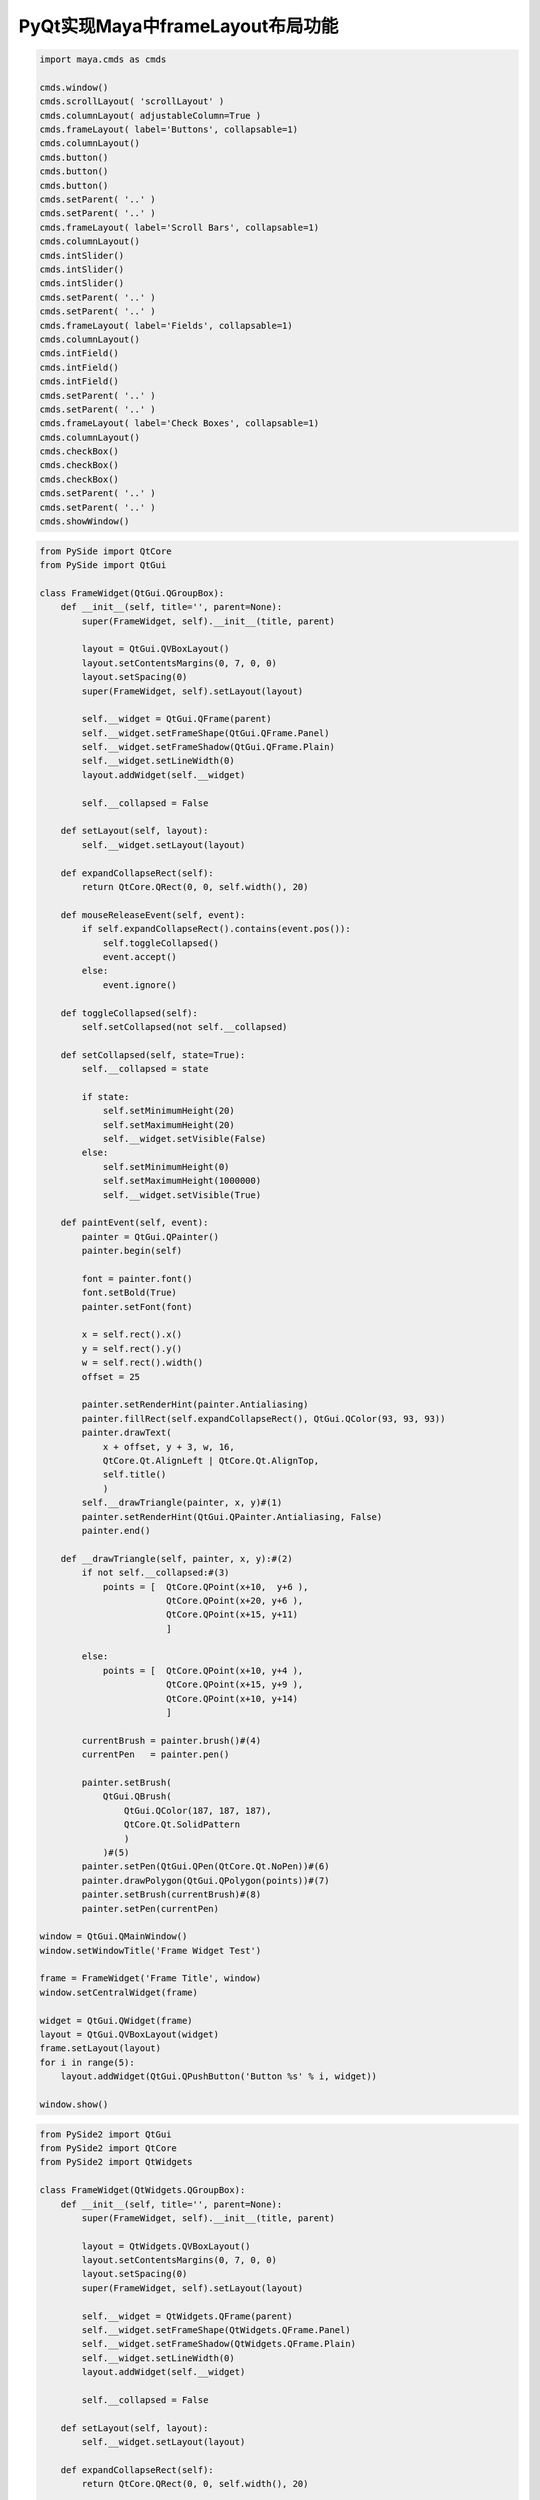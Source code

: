 ====================================
PyQt实现Maya中frameLayout布局功能
====================================

.. code-block:: python

    import maya.cmds as cmds

    cmds.window()
    cmds.scrollLayout( 'scrollLayout' )
    cmds.columnLayout( adjustableColumn=True )
    cmds.frameLayout( label='Buttons', collapsable=1)
    cmds.columnLayout()
    cmds.button()
    cmds.button()
    cmds.button()
    cmds.setParent( '..' )
    cmds.setParent( '..' )
    cmds.frameLayout( label='Scroll Bars', collapsable=1)
    cmds.columnLayout()
    cmds.intSlider()
    cmds.intSlider()
    cmds.intSlider()
    cmds.setParent( '..' )
    cmds.setParent( '..' )
    cmds.frameLayout( label='Fields', collapsable=1)
    cmds.columnLayout()
    cmds.intField()
    cmds.intField()
    cmds.intField()
    cmds.setParent( '..' )
    cmds.setParent( '..' )
    cmds.frameLayout( label='Check Boxes', collapsable=1)
    cmds.columnLayout()
    cmds.checkBox()
    cmds.checkBox()
    cmds.checkBox()
    cmds.setParent( '..' )
    cmds.setParent( '..' )
    cmds.showWindow()

.. code-block:: python

    from PySide import QtCore
    from PySide import QtGui

    class FrameWidget(QtGui.QGroupBox):
        def __init__(self, title='', parent=None):
            super(FrameWidget, self).__init__(title, parent)
            
            layout = QtGui.QVBoxLayout()
            layout.setContentsMargins(0, 7, 0, 0)
            layout.setSpacing(0)
            super(FrameWidget, self).setLayout(layout)
            
            self.__widget = QtGui.QFrame(parent)
            self.__widget.setFrameShape(QtGui.QFrame.Panel)
            self.__widget.setFrameShadow(QtGui.QFrame.Plain)
            self.__widget.setLineWidth(0)
            layout.addWidget(self.__widget)
            
            self.__collapsed = False
        
        def setLayout(self, layout):
            self.__widget.setLayout(layout)
            
        def expandCollapseRect(self):
            return QtCore.QRect(0, 0, self.width(), 20)

        def mouseReleaseEvent(self, event):
            if self.expandCollapseRect().contains(event.pos()):
                self.toggleCollapsed()
                event.accept()
            else:
                event.ignore()
        
        def toggleCollapsed(self):
            self.setCollapsed(not self.__collapsed)
            
        def setCollapsed(self, state=True):
            self.__collapsed = state

            if state:
                self.setMinimumHeight(20)
                self.setMaximumHeight(20)
                self.__widget.setVisible(False)
            else:
                self.setMinimumHeight(0)
                self.setMaximumHeight(1000000)
                self.__widget.setVisible(True)
        
        def paintEvent(self, event):
            painter = QtGui.QPainter()
            painter.begin(self)
            
            font = painter.font()
            font.setBold(True)
            painter.setFont(font)

            x = self.rect().x()
            y = self.rect().y()
            w = self.rect().width()
            offset = 25
            
            painter.setRenderHint(painter.Antialiasing)
            painter.fillRect(self.expandCollapseRect(), QtGui.QColor(93, 93, 93))
            painter.drawText(
                x + offset, y + 3, w, 16,
                QtCore.Qt.AlignLeft | QtCore.Qt.AlignTop,
                self.title()
                )
            self.__drawTriangle(painter, x, y)#(1)
            painter.setRenderHint(QtGui.QPainter.Antialiasing, False)
            painter.end()
            
        def __drawTriangle(self, painter, x, y):#(2)        
            if not self.__collapsed:#(3)
                points = [  QtCore.QPoint(x+10,  y+6 ),
                            QtCore.QPoint(x+20, y+6 ),
                            QtCore.QPoint(x+15, y+11)
                            ]
                
            else:
                points = [  QtCore.QPoint(x+10, y+4 ),
                            QtCore.QPoint(x+15, y+9 ),
                            QtCore.QPoint(x+10, y+14)
                            ]
                
            currentBrush = painter.brush()#(4)
            currentPen   = painter.pen()
            
            painter.setBrush(
                QtGui.QBrush(
                    QtGui.QColor(187, 187, 187),
                    QtCore.Qt.SolidPattern
                    )
                )#(5)
            painter.setPen(QtGui.QPen(QtCore.Qt.NoPen))#(6)
            painter.drawPolygon(QtGui.QPolygon(points))#(7)
            painter.setBrush(currentBrush)#(8)
            painter.setPen(currentPen)

    window = QtGui.QMainWindow()
    window.setWindowTitle('Frame Widget Test')

    frame = FrameWidget('Frame Title', window)
    window.setCentralWidget(frame)

    widget = QtGui.QWidget(frame)
    layout = QtGui.QVBoxLayout(widget)
    frame.setLayout(layout)
    for i in range(5):
        layout.addWidget(QtGui.QPushButton('Button %s' % i, widget))

    window.show()

.. code-block:: python

    from PySide2 import QtGui
    from PySide2 import QtCore
    from PySide2 import QtWidgets

    class FrameWidget(QtWidgets.QGroupBox):
        def __init__(self, title='', parent=None):
            super(FrameWidget, self).__init__(title, parent)

            layout = QtWidgets.QVBoxLayout()
            layout.setContentsMargins(0, 7, 0, 0)
            layout.setSpacing(0)
            super(FrameWidget, self).setLayout(layout)

            self.__widget = QtWidgets.QFrame(parent)
            self.__widget.setFrameShape(QtWidgets.QFrame.Panel)
            self.__widget.setFrameShadow(QtWidgets.QFrame.Plain)
            self.__widget.setLineWidth(0)
            layout.addWidget(self.__widget)

            self.__collapsed = False

        def setLayout(self, layout):
            self.__widget.setLayout(layout)

        def expandCollapseRect(self):
            return QtCore.QRect(0, 0, self.width(), 20)

        def mouseReleaseEvent(self, event):
            if self.expandCollapseRect().contains(event.pos()):
                self.toggleCollapsed()
                event.accept()
            else:
                event.ignore()

        def toggleCollapsed(self):
            self.setCollapsed(not self.__collapsed)

        def setCollapsed(self, state=True):
            self.__collapsed = state

            if state:
                self.setMinimumHeight(20)
                self.setMaximumHeight(20)
                self.__widget.setVisible(False)
            else:
                self.setMinimumHeight(0)
                self.setMaximumHeight(1000000)
                self.__widget.setVisible(True)

        def paintEvent(self, event):
            painter = QtGui.QPainter()
            painter.begin(self)

            font = painter.font()
            font.setBold(True)
            painter.setFont(font)

            x = self.rect().x()
            y = self.rect().y()
            w = self.rect().width()
            offset = 25

            painter.setRenderHint(painter.Antialiasing)
            painter.fillRect(self.expandCollapseRect(), QtGui.QColor(93, 93, 93))
            painter.drawText(
                x + offset, y + 3, w, 16,
                QtCore.Qt.AlignLeft | QtCore.Qt.AlignTop,
                self.title()
                )
            self.__drawTriangle(painter, x, y)#(1)
            painter.setRenderHint(QtGui.QPainter.Antialiasing, False)
            painter.end()

        def __drawTriangle(self, painter, x, y):#(2)        
            if not self.__collapsed:#(3)
                points = [  QtCore.QPoint(x+10,  y+6 ),
                            QtCore.QPoint(x+20, y+6 ),
                            QtCore.QPoint(x+15, y+11)
                            ]

            else:
                points = [  QtCore.QPoint(x+10, y+4 ),
                            QtCore.QPoint(x+15, y+9 ),
                            QtCore.QPoint(x+10, y+14)
                            ]

            currentBrush = painter.brush()#(4)
            currentPen = painter.pen()

            painter.setBrush(
                QtGui.QBrush(
                    QtGui.QColor(187, 187, 187),
                    QtCore.Qt.SolidPattern
                    )
                )#(5)
            painter.setPen(QtGui.QPen(QtCore.Qt.NoPen))#(6)
            painter.drawPolygon(QtGui.QPolygon(points))#(7)
            painter.setBrush(currentBrush)#(8)
            painter.setPen(currentPen)

    window = QtWidgets.QMainWindow()
    window.setWindowTitle('Frame Widget Test')

    frame = FrameWidget('Frame Title', window)
    window.setCentralWidget(frame)

    widget = QtWidgets.QWidget(frame)
    layout = QtWidgets.QVBoxLayout(widget)
    frame.setLayout(layout)
    for i in range(5):
        layout.addWidget(QtWidgets.QPushButton('Button %s' % i, widget))

    window.show()

- https://kiwamiden.com/make-mayas-framelayout-with-pyside
